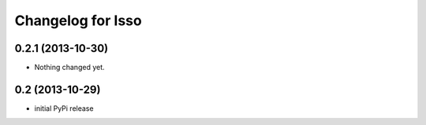 Changelog for Isso
==================

0.2.1 (2013-10-30)
------------------

- Nothing changed yet.


0.2 (2013-10-29)
----------------

- initial PyPi release

